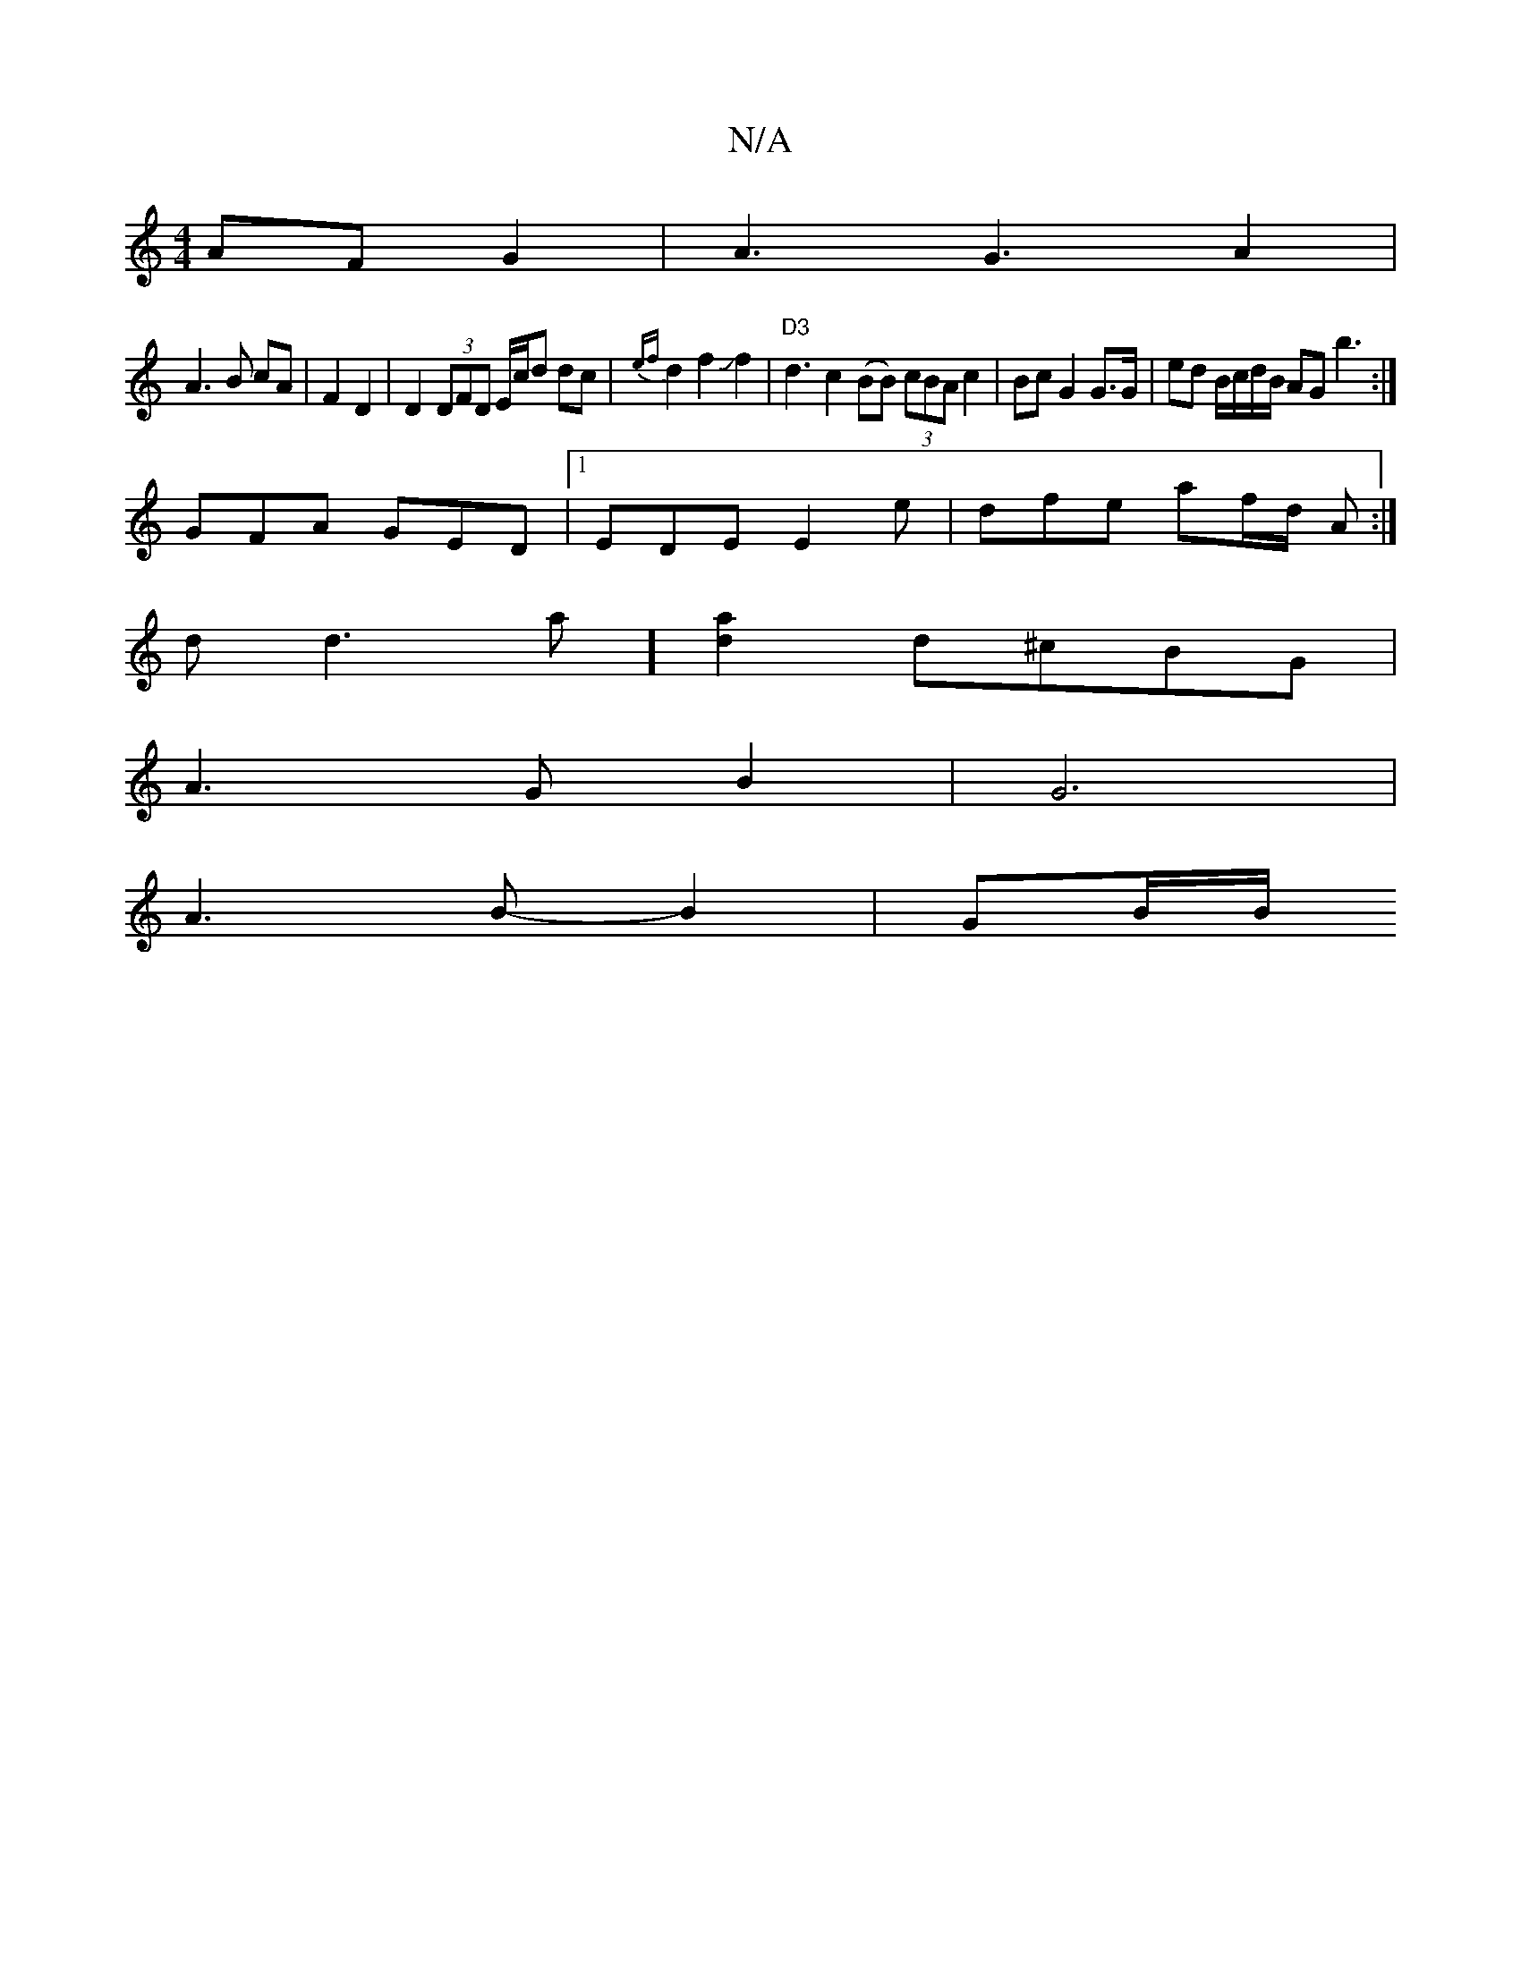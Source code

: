 X:1
T:N/A
M:4/4
R:N/A
K:Cmajor
AF G2 | A3G3 A2|
A3B cA|F2 D2|D2 (3DFD E/c/d dc | {ef}d2f2Jf2-|"D3" d3 c2 (BB) (3cBA c2| Bc G2 G>G | ed B/c/d/B/ AG b3:|
GFA GED|1 EDE E2 e | dfe af/d/ A :|
dod3a] [d2a2]d^cBG|
A3 GB2|G6|
A3B-B2|GB/B/
